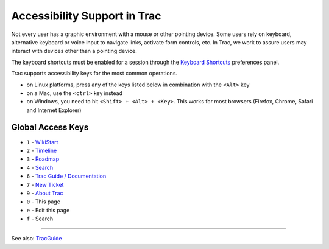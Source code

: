 Accessibility Support in Trac
=============================

Not every user has a graphic environment with a mouse or other pointing
device. Some users rely on keyboard, alternative keyboard or voice input
to navigate links, activate form controls, etc. In Trac, we work to
assure users may interact with devices other than a pointing device.

The keyboard shortcuts must be enabled for a session through the
`Keyboard Shortcuts <https://fedorahosted.org/sssd/prefs/keybindings>`__
preferences panel.

Trac supports accessibility keys for the most common operations.

-  on Linux platforms, press any of the keys listed below in combination
   with the ``<Alt>`` key
-  on a Mac, use the ``<ctrl>`` key instead
-  on Windows, you need to hit ``<Shift> + <Alt> + <Key>``. This works
   for most browsers (Firefox, Chrome, Safari and Internet Explorer)

Global Access Keys
------------------

-  ``1`` -
   `WikiStart <https://docs.pagure.org/sssd-test2/WikiStart.html>`__
-  ``2`` -
   `Timeline <https://docs.pagure.org/sssd-test2/TracTimeline.html>`__
-  ``3`` -
   `Roadmap <https://docs.pagure.org/sssd-test2/TracRoadmap.html>`__
-  ``4`` -
   `Search <https://docs.pagure.org/sssd-test2/TracSearch.html>`__
-  ``6`` - `Trac Guide /
   Documentation <https://docs.pagure.org/sssd-test2/TracGuide.html>`__
-  ``7`` - `New
   Ticket <https://docs.pagure.org/sssd-test2/TracTickets.html>`__
-  ``9`` - `About Trac <https://fedorahosted.org/sssd/about>`__
-  ``0`` - This page
-  ``e`` - Edit this page
-  ``f`` - Search

--------------

See also:
`TracGuide <https://docs.pagure.org/sssd-test2/TracGuide.html>`__
